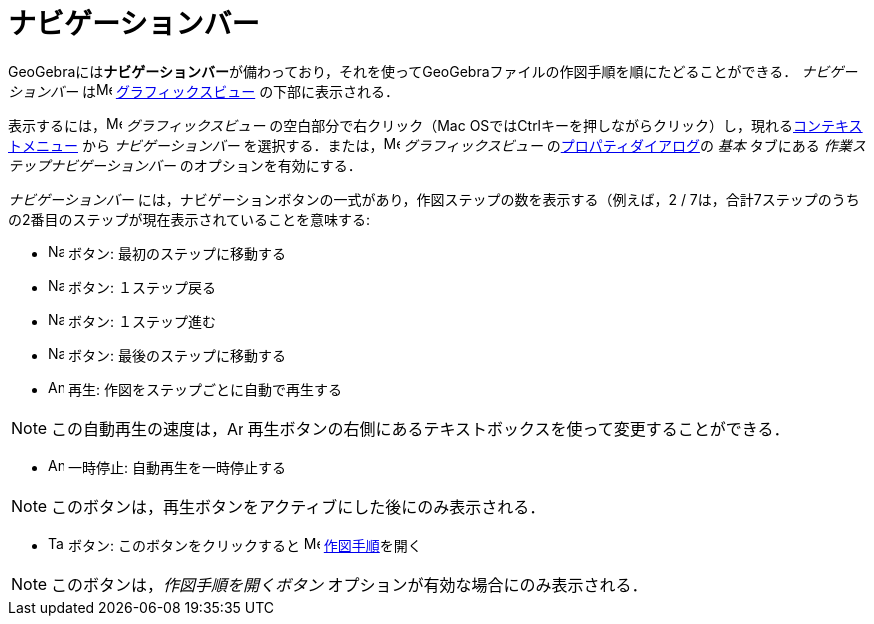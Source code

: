 = ナビゲーションバー
ifdef::env-github[:imagesdir: /ja/modules/ROOT/assets/images]

GeoGebraには**ナビゲーションバー**が備わっており，それを使ってGeoGebraファイルの作図手順を順にたどることができる．
_ナビゲーションバー_ はimage:16px-Menu_view_graphics.svg.png[Menu view graphics.svg,width=16,height=16]
xref:/グラフィックスビュー.adoc[グラフィックスビュー] の下部に表示される．

表示するには，image:16px-Menu_view_graphics.svg.png[Menu view graphics.svg,width=16,height=16] _グラフィックスビュー_
の空白部分で右クリック（Mac
OSでは[.kcode]##Ctrl##キーを押しながらクリック）し，現れるxref:/コンテキストメニュー.adoc[コンテキストメニュー] から
_ナビゲーションバー_ を選択する．または，image:16px-Menu_view_graphics.svg.png[Menu view
graphics.svg,width=16,height=16] _グラフィックスビュー_ のxref:/プロパティダイアログ.adoc[プロパティダイアログ]の _基本_
タブにある _作業ステップナビゲーションバー_ のオプションを有効にする．

_ナビゲーションバー_ には，ナビゲーションボタンの一式があり，作図ステップの数を表示する（例えば，2 /
7は，合計7ステップのうちの2番目のステップが現在表示されていることを意味する:

* image:Navigation_Skip_Back.png[Navigation Skip Back.png,width=16,height=16] ボタン: 最初のステップに移動する
* image:Navigation_Rewind.png[Navigation Rewind.png,width=16,height=16] ボタン: １ステップ戻る
* image:Navigation_Fast_Forward.png[Navigation Fast Forward.png,width=16,height=16] ボタン: １ステップ進む
* image:Navigation_Skip_Forward.png[Navigation Skip Forward.png,width=16,height=16] ボタン: 最後のステップに移動する
* image:Animate_Play.png[Animate Play.png,width=16,height=16] 再生: 作図をステップごとに自動で再生する

[NOTE]
====

この自動再生の速度は，image:Animate_Play.png[Animate Play.png,width=16,height=16]
再生ボタンの右側にあるテキストボックスを使って変更することができる．

====

* image:Animate_Pause.png[Animate Pause.png,width=16,height=16] 一時停止: 自動再生を一時停止する

[NOTE]
====

このボタンは，再生ボタンをアクティブにした後にのみ表示される．

====

* image:Table.gif[Table.gif,width=16,height=16] ボタン: このボタンをクリックすると
image:16px-Menu_view_construction_protocol.svg.png[Menu view construction protocol.svg,width=16,height=16]
xref:/作図手順.adoc[作図手順]を開く

[NOTE]
====

このボタンは，_作図手順を開くボタン_ オプションが有効な場合にのみ表示される．

====
